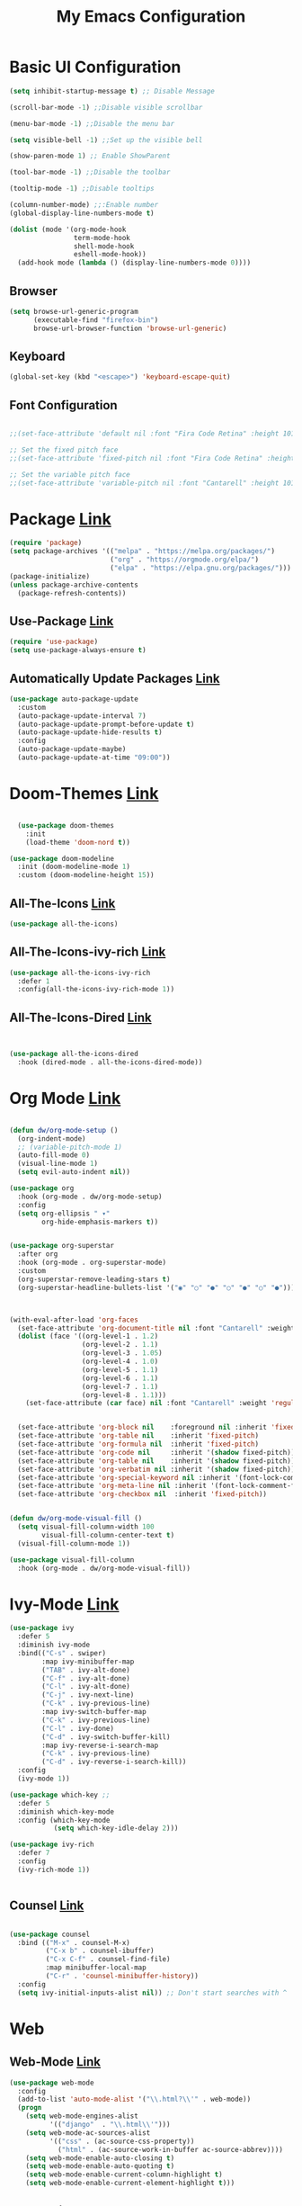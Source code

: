 

#+title: My Emacs Configuration
#+Startup: content
* Basic UI Configuration
#+begin_src emacs-lisp
  (setq inhibit-startup-message t) ;; Disable Message

  (scroll-bar-mode -1) ;;Disable visible scrollbar

  (menu-bar-mode -1) ;;Disable the menu bar

  (setq visible-bell -1) ;;Set up the visible bell

  (show-paren-mode 1) ;; Enable ShowParent

  (tool-bar-mode -1) ;;Disable the toolbar

  (tooltip-mode -1) ;;Disable tooltips

  (column-number-mode) ;;:Enable number
  (global-display-line-numbers-mode t)

  (dolist (mode '(org-mode-hook
                  term-mode-hook
                  shell-mode-hook
                  eshell-mode-hook))
    (add-hook mode (lambda () (display-line-numbers-mode 0))))
#+end_src
** Browser
#+begin_src emacs-lisp
  (setq browse-url-generic-program 
        (executable-find "firefox-bin")
        browse-url-browser-function 'browse-url-generic)
#+end_src
** Keyboard
#+begin_src emacs-lisp
(global-set-key (kbd "<escape>") 'keyboard-escape-quit)
#+end_src
** Font Configuration
#+begin_src emacs-lisp

  ;;(set-face-attribute 'default nil :font "Fira Code Retina" :height 101)

  ;; Set the fixed pitch face
  ;;(set-face-attribute 'fixed-pitch nil :font "Fira Code Retina" :height 101)

  ;; Set the variable pitch face
  ;;(set-face-attribute 'variable-pitch nil :font "Cantarell" :height 101 :weight 'regular)

#+end_src 

* Package [[https://melpa.org/][Link]]
#+begin_src emacs-lisp
  (require 'package)
  (setq package-archives '(("melpa" . "https://melpa.org/packages/")
                           ("org" . "https://orgmode.org/elpa/")
                           ("elpa" . "https://elpa.gnu.org/packages/")))
  (package-initialize)    
  (unless package-archive-contents
    (package-refresh-contents))
#+end_src
** Use-Package [[https://jwiegley.github.io/use-package/installation/][Link]]
#+begin_src emacs-lisp
  (require 'use-package)
  (setq use-package-always-ensure t)
#+end_src
** Automatically Update Packages [[https://github.com/rranelli/auto-package-update.el/tree/master][Link]]
#+begin_src emacs-lisp
            (use-package auto-package-update
              :custom
              (auto-package-update-interval 7)
              (auto-package-update-prompt-before-update t)
              (auto-package-update-hide-results t)
              :config
              (auto-package-update-maybe)
              (auto-package-update-at-time "09:00"))
#+end_src
* Doom-Themes [[https://github.com/hlissner/emacs-doom-themes/tree/master][Link]]
#+begin_src emacs-lisp

    (use-package doom-themes
      :init
      (load-theme 'doom-nord t))

  (use-package doom-modeline
    :init (doom-modeline-mode 1)
    :custom (doom-modeline-height 15))

#+end_src

** All-The-Icons [[https://github.com/domtronn/all-the-icons.el/tree/master][Link]]
#+begin_src emacs-lisp
 (use-package all-the-icons)
#+end_src

** All-The-Icons-ivy-rich [[https://github.com/seagle0128/all-the-icons-ivy-rich/tree/master][Link]]
#+begin_src emacs-lisp
  (use-package all-the-icons-ivy-rich
    :defer 1
    :config(all-the-icons-ivy-rich-mode 1))

#+end_src

** All-The-Icons-Dired [[https://github.com/wyuenho/all-the-icons-dired/tree/master][Link]]
#+begin_src emacs-lisp


  (use-package all-the-icons-dired
    :hook (dired-mode . all-the-icons-dired-mode))

#+end_src

* Org Mode [[https://orgmode.org][Link]]
#+begin_src emacs-lisp

  (defun dw/org-mode-setup ()
    (org-indent-mode)
    ;; (variable-pitch-mode 1)
    (auto-fill-mode 0)
    (visual-line-mode 1)
    (setq evil-auto-indent nil))

  (use-package org
    :hook (org-mode . dw/org-mode-setup)
    :config
    (setq org-ellipsis " ▾"
          org-hide-emphasis-markers t))


  (use-package org-superstar
    :after org
    :hook (org-mode . org-superstar-mode)
    :custom
    (org-superstar-remove-leading-stars t)
    (org-superstar-headline-bullets-list '("◉" "○" "●" "○" "●" "○" "●")))



  (with-eval-after-load 'org-faces
    (set-face-attribute 'org-document-title nil :font "Cantarell" :weight 'bold :height 1.3)
    (dolist (face '((org-level-1 . 1.2)
                    (org-level-2 . 1.1)
                    (org-level-3 . 1.05)
                    (org-level-4 . 1.0)
                    (org-level-5 . 1.1)
                    (org-level-6 . 1.1)
                    (org-level-7 . 1.1)
                    (org-level-8 . 1.1)))
      (set-face-attribute (car face) nil :font "Cantarell" :weight 'regular :height (cdr face)))


    (set-face-attribute 'org-block nil    :foreground nil :inherit 'fixed-pitch)
    (set-face-attribute 'org-table nil    :inherit 'fixed-pitch)
    (set-face-attribute 'org-formula nil  :inherit 'fixed-pitch)
    (set-face-attribute 'org-code nil     :inherit '(shadow fixed-pitch))
    (set-face-attribute 'org-table nil    :inherit '(shadow fixed-pitch))
    (set-face-attribute 'org-verbatim nil :inherit '(shadow fixed-pitch))
    (set-face-attribute 'org-special-keyword nil :inherit '(font-lock-comment-face fixed-pitch))
    (set-face-attribute 'org-meta-line nil :inherit '(font-lock-comment-face fixed-pitch))
    (set-face-attribute 'org-checkbox nil  :inherit 'fixed-pitch))


  (defun dw/org-mode-visual-fill ()
    (setq visual-fill-column-width 100
          visual-fill-column-center-text t)
    (visual-fill-column-mode 1))

  (use-package visual-fill-column
    :hook (org-mode . dw/org-mode-visual-fill))
#+end_src
* Ivy-Mode [[https://github.com/abo-abo/swiper/tree/master][Link]]
#+begin_src emacs-lisp
  (use-package ivy
    :defer 5
    :diminish ivy-mode
    :bind(("C-s" . swiper)
          :map ivy-minibuffer-map
          ("TAB" . ivy-alt-done)
          ("C-f" . ivy-alt-done)
          ("C-l" . ivy-alt-done)
          ("C-j" . ivy-next-line)
          ("C-k" . ivy-previous-line)
          :map ivy-switch-buffer-map
          ("C-k" . ivy-previous-line)
          ("C-l" . ivy-done)
          ("C-d" . ivy-switch-buffer-kill)
          :map ivy-reverse-i-search-map
          ("C-k" . ivy-previous-line)
          ("C-d" . ivy-reverse-i-search-kill))
    :config
    (ivy-mode 1))

  (use-package which-key ;;
    :defer 5
    :diminish which-key-mode
    :config (which-key-mode
             (setq which-key-idle-delay 2)))

  (use-package ivy-rich
    :defer 7
    :config
    (ivy-rich-mode 1))


#+end_src
** Counsel [[https://github.com/abo-abo/swiper/tree/master][Link]]
#+begin_src emacs-lisp

  (use-package counsel
    :bind (("M-x" . counsel-M-x)
           ("C-x b" . counsel-ibuffer)
           ("C-x C-f" . counsel-find-file)
           :map minibuffer-local-map
           ("C-r" . 'counsel-minibuffer-history))
    :config
    (setq ivy-initial-inputs-alist nil)) ;; Don't start searches with ^

#+end_src
* Web
**  Web-Mode [[https://github.com/fxbois/web-mode/tree/master][Link]]
#+begin_src emacs-lisp
  (use-package web-mode
    :config
    (add-to-list 'auto-mode-alist '("\\.html?\\'" . web-mode))
    (progn
      (setq web-mode-engines-alist
            '(("django"  . "\\.html\\'")))
      (setq web-mode-ac-sources-alist
            '(("css" . (ac-source-css-property))
              ("html" . (ac-source-work-in-buffer ac-source-abbrev))))
      (setq web-mode-enable-auto-closing t)
      (setq web-mode-enable-auto-quoting t)
      (setq web-mode-enable-current-column-highlight t)
      (setq web-mode-enable-current-element-highlight t)))
#+end_src

** Emmet [[https://github.com/smihica/emmet-mode/tree/master][Link]]
#+begin_src emacs-lisp

  (use-package emmet-mode
    :defer 5
    :hook
    (sgml-mode . emmet-mode) ;; Auto-start on any markup modes
    (web-mode . emmet-mode) ;; Auto-start on any markup modes
    (css-mode . emmet-mode)) ;; enable Emmet's css abbreviation.
#+end_src
** Company [[https://github.com/company-mode/company-mode/tree/master][Link]]
#+begin_src emacs-lisp
  (use-package company
    :defer 5
    :hook
    (after-init . global-company-mode))

#+end_src
** Skewer-Mode [[https://github.com/skeeto/skewer-mode/tree/master][Link]]
#+begin_src emacs-lisp
  (use-package skewer-mode
    :defer 5
    :hook
    (css-mode .skewer-css-mode)
    (html-mode . skewer-html-mode))

#+end_src
** Simple-Httpd [[https://github.com/skeeto/emacs-web-server/tree/master][Link]]
#+begin_src emacs-lisp
    (use-package simple-httpd
      :defer t)

#+end_src
*** JavaScript 
***** Rjsx-Mode [[https://github.com/felipeochoa/rjsx-mode][Link]]
#+begin_src emacs-lisp
 (use-package rjsx-mode
	   :mode "\\.js\\'")
#+end_src
***** Tide [[https://github.com/ananthakumaran/tide][Link]]
#+begin_src emacs-lisp
  (defun setup-tide-mode ()
    (interactive)
    (tide-setup)
    (flycheck-mode +1)
    (setq flycheck-check-syntax-automatically '(save mode-enabled))
    (eldoc-mode +1)
    (tide-hl-identifier-mode +1)
    (company-mode +1))
  (setq company-tooltip-align-annotations t)
  (add-hook 'before-save-hook 'tide-format-before-save)
  (add-hook 'typescript-mode-hook #'setup-tide-mode)

  (use-package tide 
    :defer 5
    :after (rjsx-mode company flycheck)
    :hook (rjsx-mode . setup-tide-mode))
#+end_src
***** Prettier-JS [[https://github.com/prettier/prettier-emacs][Link]]
#+begin_src emacs-lisp
  (use-package prettier-js
    :defer 5
    :after (rjsx-mode)
    :hook (rjsx-mode . prettier-js-mode))

#+end_src
***** Flycheck [[https://github.com/flycheck/flycheck][Link]]
#+begin_src emacs-lisp
  (use-package flycheck
    :defer 5
    :config
    (global-flycheck-mode))
  (setq-default flycheck-disabled-checkers '(emacs-lisp-checkdoc))

#+end_src
* Magit [[https://magit.vc/][Link]]
#+begin_src emacs-lisp

  (use-package magit
    :commands (magit-status magit-get-current-branch)
    :custom
    (magit-display-buffer-function #'magit-display-buffer-same-window-except-diff-v1))

#+end_src

* Projectile [[https://github.com/bbatsov/projectile][Link]]
#+begin_src emacs-lisp

  (use-package projectile
    :diminish projectile-mode
    :config (projectile-mode)
    :demand t
    :bind ("C-M-p" . projectile-find-file)
    :bind-keymap
    ("C-c p" . projectile-command-map)
    :init
    (when (file-directory-p "~/Projects/Code")
      (setq projectile-project-search-path '("~/Projects/Code")))
    (setq projectile-switch-project-action #'projectile-dired))

#+end_src
* Telegram [[https://github.com/zevlg/telega.el][Link]]
#+begin_src emacs-lisp

  (defun dw/after-tracking-remove-buffer (buffer)
    (dw/update-polybar-telegram))

  (advice-add 'tracking-add-buffer :around #'dw/around-tracking-add-buffer)
  (advice-add 'tracking-remove-buffer :after #'dw/after-tracking-remove-buffer)
  (advice-remove 'tracking-remove-buffer #'dw/around-tracking-remove-buffer)

  ;; Advise exwm-workspace-switch so that we can more reliably clear tracking buffers
  ;; NOTE: This is a hack and I hate it.  It'd be great to find a better solution.
  (defun dw/before-exwm-workspace-switch (frame-or-index &optional force)
    (when (fboundp 'tracking-remove-visible-buffers)
      (when (eq exwm-workspace-current-index 0)
        (tracking-remove-visible-buffers))))

  (advice-add 'exwm-workspace-switch :before #'dw/before-exwm-workspace-switch)

  (use-package telega
    :commands telega
    :config
    (setq telega-user-use-avatars nil
          telega-use-tracking-for '(any pin unread)
          telega-chat-use-markdown-formatting t
          telega-emoji-use-images t
          telega-completing-read-function #'ivy-completing-read
          telega-msg-rainbow-title nil
          telega-chat-fill-column 75))


#+end_src
* Dashboard [[https://github.com/emacs-dashboard/emacs-dashboard][Link]]
#+begin_src emacs-lisp
  (use-package dashboard
    :ensure t
    :init
    (progn
      (setq dashboard-items '((projects . 5) 
                              (recents . 10))) 
      (setq dashboard-show-shortcuts nil)
      (setq dashboard-center-content nil)
       ;;(setq dashboard-banner-logo-title "Lindo, siono raza?")
      (setq dashboard-set-file-icons t)
      (setq dashboard-set-heading-icons t)
      ;;(setq dashboard-startup-banner "~/.emacs.d/logo/logo.png")
      (setq dashboard-set-navigator t)
      )
    :config
    (dashboard-setup-startup-hook))

  (setq dashboard-navigator-buttons
        `(;; line1
          ((,(all-the-icons-octicon "mark-github" :height 1.1 :v-adjust 0.0)
            "Homepage"
            "Browse homepage"
            (lambda (&rest _) (browse-url "https://github.com/a-bbi")))
           ("★" nil "Show stars" (lambda (&rest _) (show-stars)) warning))
          ;; line 2
          ;; ((,(all-the-icons-faicon "linkedin" :height 1.1 :v-adjust 0.0)
          ;;   "Linkedin"
          ;;   ""
          ;;   (lambda (&rest _) (browse-url "homepage")))
          ;;  ("⚑" nil "Show flags" (lambda (&rest _) (message "flag")) error))
          ))
#+end_src

* Ace-Window [[https://github.com/abo-abo/ace-window][Link]]
#+begin_src emacs-lisp
  (use-package ace-window
    :bind
    ("C-x o" . ace-window)
    :config
    (setq aw-keys '(?a ?s ?d ?f)))
#+end_src

* Delimiters [[https://github.com/Fanael/rainbow-delimiters][Link]]
#+begin_src emacs-lisp
  (use-package rainbow-delimiters
    :defer 5
    :hook (prog-mode . rainbow-delimiters-mode))
#+end_src

* Keylogs [[https://github.com/lewang/command-log-mode][Link
]]
#+begin_src emacs-lisp
(use-package command-log-mode
  :defer t)
#+end_src
* HelpFul [[https://github.com/Wilfred/helpful/tree/master][Link]]
#+begin_src emacs-lisp
  (use-package helpful
    :defer 5
    :custom
    (counsel-describe-function-function #'helpful-callable)
    (counsel-describe-variable-function #'helpful-variable)
    :bind
    ([remap describe-function] . helpful-function)
    ([remap describe-symbol] . helpful-symbol)
    ([remap describe-variable] . helpful-variable)
    ([remap describe-command] . helpful-command)
    ([remap describe-key] . helpful-key))


#+end_src




